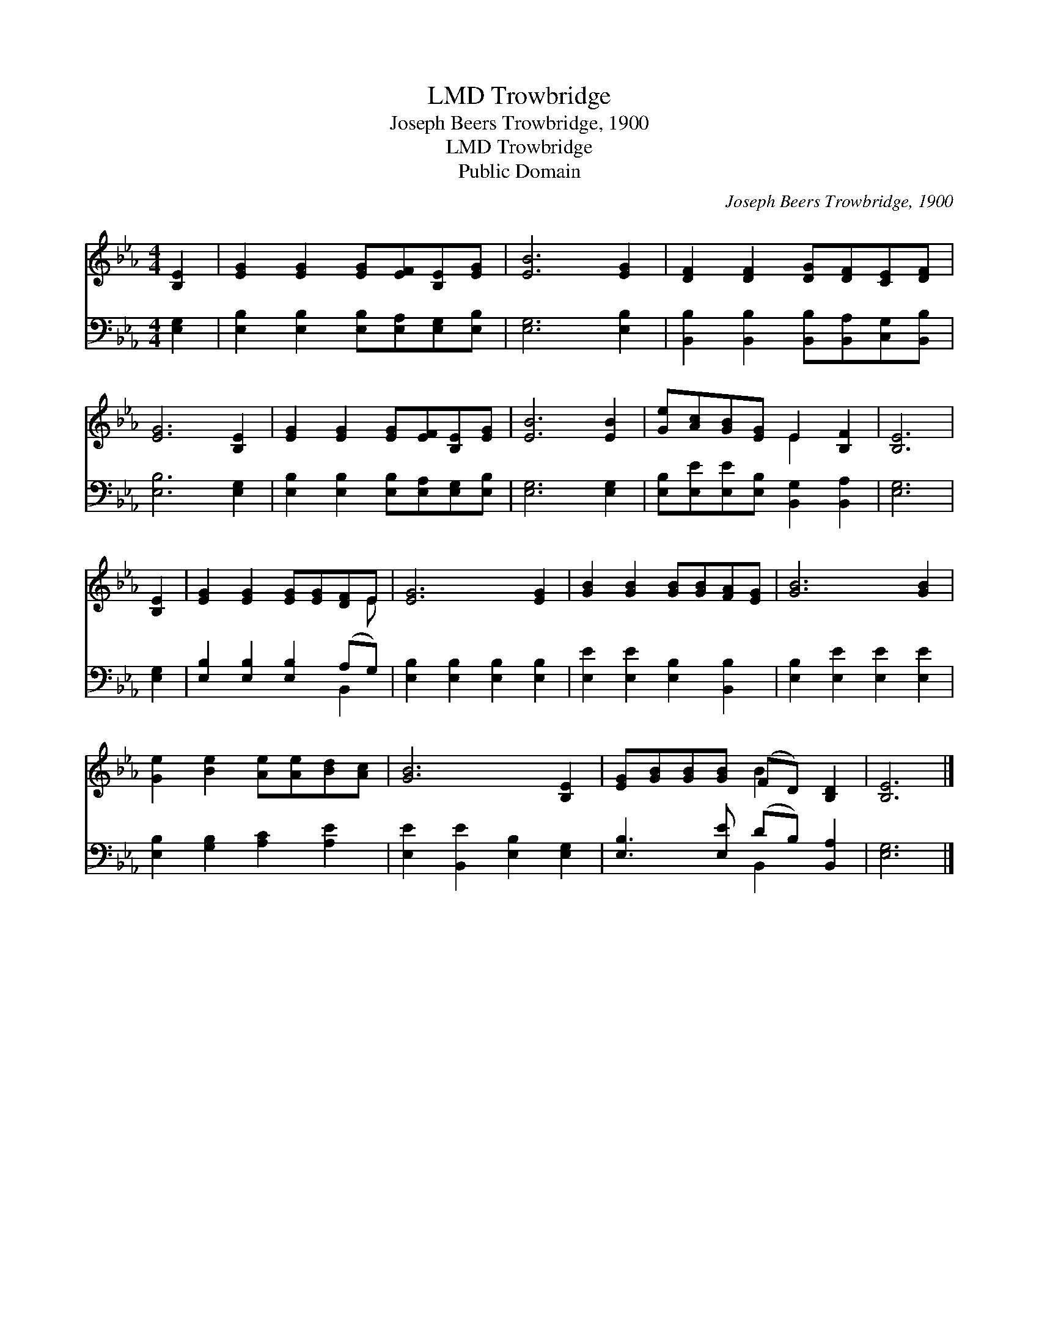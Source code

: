 X:1
T:Trowbridge, LMD
T:Joseph Beers Trowbridge, 1900
T:Trowbridge, LMD
T:Public Domain
C:Joseph Beers Trowbridge, 1900
Z:Public Domain
%%score ( 1 2 ) ( 3 4 )
L:1/8
M:4/4
K:Eb
V:1 treble 
V:2 treble 
V:3 bass 
V:4 bass 
V:1
 [B,E]2 | [EG]2 [EG]2 [EG][EF][B,E][EG] | [EB]6 [EG]2 | [DF]2 [DF]2 [DG][DF][CE][DF] | %4
 [EG]6 [B,E]2 | [EG]2 [EG]2 [EG][EF][B,E][EG] | [EB]6 [EB]2 | [Ge][Ac][GB][EG] E2 [B,F]2 | [B,E]6 | %9
 [B,E]2 | [EG]2 [EG]2 [EG][EG][DF]E | [EG]6 [EG]2 | [GB]2 [GB]2 [GB][GB][FA][EG] | [GB]6 [GB]2 | %14
 [Ge]2 [Be]2 [Ae][Ae][Bd][Ac] | [GB]6 [B,E]2 | [EG][GB][GB][GB] (FD) [B,D]2 | [B,E]6 |] %18
V:2
 x2 | x8 | x8 | x8 | x8 | x8 | x8 | x4 E2 x2 | x6 | x2 | x7 E | x8 | x8 | x8 | x8 | x8 | x4 B2 x2 | %17
 x6 |] %18
V:3
 [E,G,]2 | [E,B,]2 [E,B,]2 [E,B,][E,A,][E,G,][E,B,] | [E,G,]6 [E,B,]2 | %3
 [B,,B,]2 [B,,B,]2 [B,,B,][B,,A,][C,G,][B,,B,] | [E,B,]6 [E,G,]2 | %5
 [E,B,]2 [E,B,]2 [E,B,][E,A,][E,G,][E,B,] | [E,G,]6 [E,G,]2 | %7
 [E,B,][E,E][E,E][E,B,] [B,,G,]2 [B,,A,]2 | [E,G,]6 | [E,G,]2 | [E,B,]2 [E,B,]2 [E,B,]2 (A,G,) | %11
 [E,B,]2 [E,B,]2 [E,B,]2 [E,B,]2 | [E,E]2 [E,E]2 [E,B,]2 [B,,B,]2 | [E,B,]2 [E,E]2 [E,E]2 [E,E]2 | %14
 [E,B,]2 [G,B,]2 [A,C]2 [A,E]2 | [E,E]2 [B,,E]2 [E,B,]2 [E,G,]2 | [E,B,]3 [E,E] (DB,) [B,,A,]2 | %17
 [E,G,]6 |] %18
V:4
 x2 | x8 | x8 | x8 | x8 | x8 | x8 | x8 | x6 | x2 | x6 B,,2 | x8 | x8 | x8 | x8 | x8 | x4 B,,2 x2 | %17
 x6 |] %18

